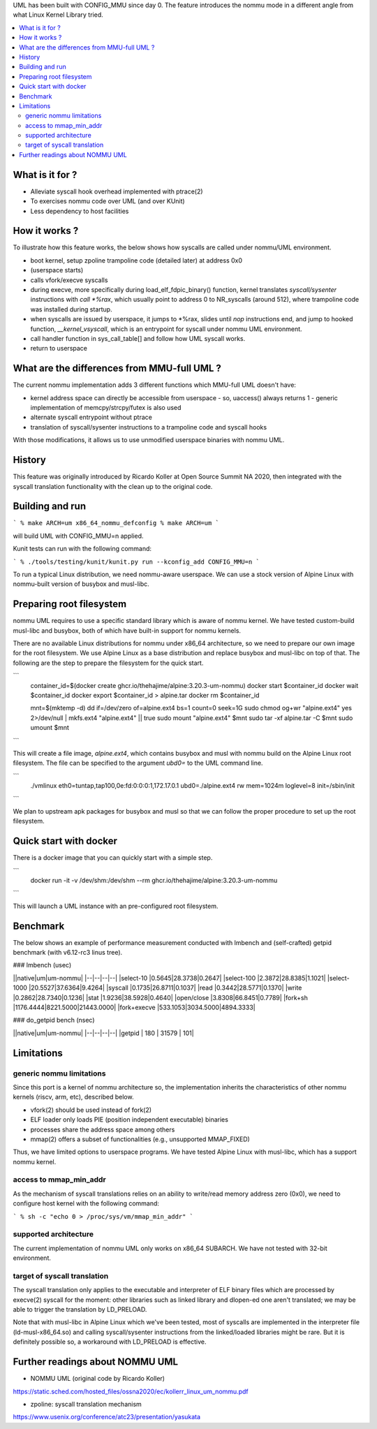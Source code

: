.. SPDX-License-Identifier: GPL-2.0

UML has been built with CONFIG_MMU since day 0.  The feature
introduces the nommu mode in a different angle from what Linux Kernel
Library tried.

.. contents:: :local:

What is it for ?
================

- Alleviate syscall hook overhead implemented with ptrace(2)
- To exercises nommu code over UML (and over KUnit)
- Less dependency to host facilities


How it works ?
==============

To illustrate how this feature works, the below shows how syscalls are
called under nommu/UML environment.

- boot kernel, setup zpoline trampoline code (detailed later) at address 0x0
- (userspace starts)
- calls vfork/execve syscalls
- during execve, more specifically during load_elf_fdpic_binary()
  function, kernel translates `syscall/sysenter` instructions with `call
  *%rax`, which usually point to address 0 to NR_syscalls (around
  512), where trampoline code was installed during startup.
- when syscalls are issued by userspace, it jumps to *%rax, slides
  until `nop` instructions end, and jump to hooked function,
  `__kernel_vsyscall`, which is an entrypoint for syscall under nommu
  UML environment.
- call handler function in sys_call_table[] and follow how UML syscall
  works.
- return to userspace


What are the differences from MMU-full UML ?
============================================

The current nommu implementation adds 3 different functions which
MMU-full UML doesn't have:

- kernel address space can directly be accessible from userspace
  - so, uaccess() always returns 1
  - generic implementation of memcpy/strcpy/futex is also used
- alternate syscall entrypoint without ptrace
- translation of syscall/sysenter instructions to a trampoline code
  and syscall hooks

With those modifications, it allows us to use unmodified userspace
binaries with nommu UML.


History
=======

This feature was originally introduced by Ricardo Koller at Open
Source Summit NA 2020, then integrated with the syscall translation
functionality with the clean up to the original code.

Building and run
================

```
% make ARCH=um x86_64_nommu_defconfig
% make ARCH=um
```

will build UML with CONFIG_MMU=n applied.

Kunit tests can run with the following command:

```
% ./tools/testing/kunit/kunit.py run --kconfig_add CONFIG_MMU=n
```

To run a typical Linux distribution, we need nommu-aware userspace.
We can use a stock version of Alpine Linux with nommu-built version of
busybox and musl-libc.


Preparing root filesystem
=========================

nommu UML requires to use a specific standard library which is aware
of nommu kernel.  We have tested custom-build musl-libc and busybox,
both of which have built-in support for nommu kernels.

There are no available Linux distributions for nommu under x86_64
architecture, so we need to prepare our own image for the root
filesystem.  We use Alpine Linux as a base distribution and replace
busybox and musl-libc on top of that.  The following are the step to
prepare the filesystem for the quick start.

```
     container_id=$(docker create ghcr.io/thehajime/alpine:3.20.3-um-nommu)
     docker start $container_id
     docker wait $container_id
     docker export $container_id > alpine.tar
     docker rm $container_id

     mnt=$(mktemp -d)
     dd if=/dev/zero of=alpine.ext4 bs=1 count=0 seek=1G
     sudo chmod og+wr "alpine.ext4"
     yes 2>/dev/null | mkfs.ext4 "alpine.ext4" || true
     sudo mount "alpine.ext4" $mnt
     sudo tar -xf alpine.tar -C $mnt
     sudo umount $mnt
```

This will create a file image, `alpine.ext4`, which contains busybox
and musl with nommu build on the Alpine Linux root filesystem.  The
file can be specified to the argument `ubd0=` to the UML command line.

```
  ./vmlinux eth0=tuntap,tap100,0e:fd:0:0:0:1,172.17.0.1 ubd0=./alpine.ext4 rw mem=1024m loglevel=8 init=/sbin/init
```

We plan to upstream apk packages for busybox and musl so that we can
follow the proper procedure to set up the root filesystem.


Quick start with docker
=======================

There is a docker image that you can quickly start with a simple step.

```
  docker run -it -v /dev/shm:/dev/shm --rm ghcr.io/thehajime/alpine:3.20.3-um-nommu
```

This will launch a UML instance with an pre-configured root filesystem.

Benchmark
=========

The below shows an example of performance measurement conducted with
lmbench and (self-crafted) getpid benchmark (with v6.12-rc3 linus tree).

### lmbench (usec)

||native|um|um-nommu|
|--|--|--|--|
|select-10    |0.5645|28.3738|0.2647|
|select-100   |2.3872|28.8385|1.1021|
|select-1000  |20.5527|37.6364|9.4264|
|syscall      |0.1735|26.8711|0.1037|
|read         |0.3442|28.5771|0.1370|
|write        |0.2862|28.7340|0.1236|
|stat         |1.9236|38.5928|0.4640|
|open/close   |3.8308|66.8451|0.7789|
|fork+sh      |1176.4444|8221.5000|21443.0000|
|fork+execve  |533.1053|3034.5000|4894.3333|

### do_getpid bench (nsec)

||native|um|um-nommu|
|--|--|--|--|
|getpid | 180 | 31579 | 101|


Limitations
===========

generic nommu limitations
-------------------------
Since this port is a kernel of nommu architecture so, the
implementation inherits the characteristics of other nommu kernels
(riscv, arm, etc), described below.

- vfork(2) should be used instead of fork(2)
- ELF loader only loads PIE (position independent executable) binaries
- processes share the address space among others
- mmap(2) offers a subset of functionalities (e.g., unsupported
  MMAP_FIXED)

Thus, we have limited options to userspace programs.  We have tested
Alpine Linux with musl-libc, which has a support nommu kernel.

access to mmap_min_addr
----------------------
As the mechanism of syscall translations relies on an ability to
write/read memory address zero (0x0), we need to configure host kernel
with the following command:

```
% sh -c "echo 0 > /proc/sys/vm/mmap_min_addr"
```

supported architecture
----------------------
The current implementation of nommu UML only works on x86_64 SUBARCH.
We have not tested with 32-bit environment.

target of syscall translation
-----------------------------
The syscall translation only applies to the executable and interpreter
of ELF binary files which are processed by execve(2) syscall for the
moment: other libraries such as linked library and dlopen-ed one
aren't translated; we may be able to trigger the translation by
LD_PRELOAD.

Note that with musl-libc in Alpine Linux which we've been tested, most
of syscalls are implemented in the interpreter file
(ld-musl-x86_64.so) and calling syscall/sysenter instructions from the
linked/loaded libraries might be rare.  But it is definitely possible
so, a workaround with LD_PRELOAD is effective.


Further readings about NOMMU UML
================================

- NOMMU UML (original code by Ricardo Koller)
https://static.sched.com/hosted_files/ossna2020/ec/kollerr_linux_um_nommu.pdf

- zpoline: syscall translation mechanism
https://www.usenix.org/conference/atc23/presentation/yasukata
